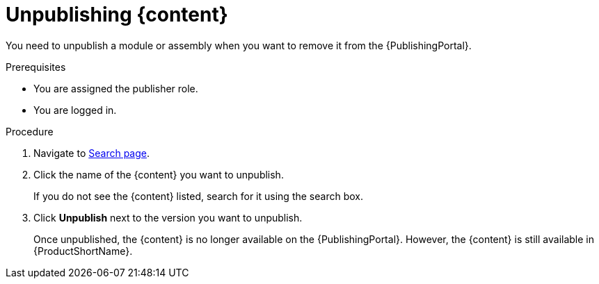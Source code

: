 //include::../attributes.adoc[]
[id="unpublishing-content-in-pantheon_{context}"]
= Unpublishing {content}

[role=_abstract]

You need to unpublish a module or assembly when you want to remove it from the {PublishingPortal}.

.Prerequisites

* You are assigned the publisher role.
* You are logged in.

.Procedure

. Navigate to link:{LinkToSearchPage}[Search page].

. Click the name of the {content} you want to unpublish.
+
If you do not see the {content} listed, search for it using the search box.

. Click *Unpublish* next to the version you want to unpublish.
+
Once unpublished, the {content} is no longer available on the {PublishingPortal}. However, the {content} is still available in {ProductShortName}.
